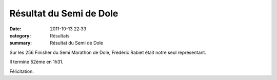 Résultat du Semi de Dole
========================

:date: 2011-10-13 22:33
:category: Résultats
:summary: Résultat du Semi de Dole

Sur les 256 Finisher du Semi Marathon de Dole, Fredéric Rabiet était notre seul représentant.


Il termine 52ème en 1h31.


Félicitation.

